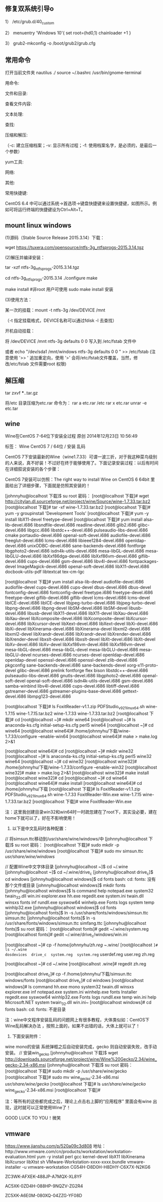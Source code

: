 
** 修复双系统引导o
1） /etc/grub.d/40_custom

2） menuentry 'Windows 10'{
set root=(hd0,1)
chainloader +1
}

3） grub2-mkconfig -o /boot/grub2/grub.cfg

** 常用命令
打开当前文件夹 nautilus ./
source ~/.bashrc
/usr/bin/gnome-terminal


用命令:

文件和目录:
# cd -                                 返回上次所在目录
# cp -a dir1 dir2                 复制一个目录
# ls -a                                显示隐藏文件
# ls -l                                 显示详细信息
# ls -lrt                               按时间显示文件（l表示详细列表，r表示反向排序，t表示按时间排序）
# mkdir dir1 dir2                同时创建两个目录
# mkdir -p /tmp/dir1/dir2    创建一个目录树
# rm -rf dir1                       删除 'dir1' 目录及其子目录内容

查看文件内容:
# cat file1                          从第一个字节开始正向查看文件的内容
# head -2 file1                   查看一个文件的前两行
# more file1                       查看一个长文件的内容
# tac file1                          从最后一行开始反向查看一个文件的内容
# tail -3 file1                      查看一个文件的最后三行

文本处理:
# grep str /tmp/test            在文件 '/tmp/test' 中查找 "str"
# grep ^str /tmp/test           在文件 '/tmp/test' 中查找以 "str" 开始的行
# grep [0-9] /tmp/test         查找 '/tmp/test' 文件中所有包含数字的行
# grep str -r /tmp/*             在目录 '/tmp' 及其子目录中查找 "str"
# diff file1 file2                   找出两个文件的不同处
# sdiff file1 file2                 以对比的方式显示两个文件的不同

查找:

# find / -name file1                                                 从 '/' 开始进入根文件系统查找文件和目录

# find / -user user1                                                查找属于用户 'user1' 的文件和目录

# find /home/user1 -name \*.bin                            在目录 '/ home/user1' 中查找以 '.bin' 结尾的文件

# find /usr/bin -type f -atime +100                         查找在过去100天内未被使用过的执行文件

# find /usr/bin -type f -mtime -10                           查找在10天内被创建或者修改过的文件

# locate \*.ps                                                         寻找以 '.ps' 结尾的文件，先运行 'updatedb' 命令

# find -name '*.[ch]' | xargs grep -E 'expr'              在当前目录及其子目录所有.c和.h文件中查找 'expr'

# find -type f -print0 | xargs -r0 grep -F 'expr'        在当前目录及其子目录的常规文件中查找 'expr'

# find -maxdepth 1 -type f | xargs grep -F 'expr'    在当前目录中查找 'expr'

压缩和解压:

# bzip2 file1                                   压缩 file1

# bunzip2 file1.bz2                        解压 file1.bz2

# gzip file1                                     压缩 file1

# gzip -9 file1                                最大程度压缩 file1

# gunzip file1.gz                            解压 file1.gz

# tar -cvf archive.tar file1               把file1打包成 archive.tar

（-c: 建立压缩档案；-v: 显示所有过程；-f: 使用档案名字，是必须的，是最后一个参数）

# tar -cvf archive.tar file1 dir1        把 file1，dir1 打包成 archive.tar

# tar -tf archive.tar                         显示一个包中的内容

# tar -xvf archive.tar                      释放一个包

# tar -xvf archive.tar -C /tmp         把压缩包释放到 /tmp目录下

# zip file1.zip file1                          创建一个zip格式的压缩包

# zip -r file1.zip file1 dir1               把文件和目录压缩成一个zip格式的压缩包

# unzip file1.zip                             解压一个zip格式的压缩包到当前目录

# unzip test.zip -d /tmp/                 解压一个zip格式的压缩包到 /tmp 目录

yum工具:

# yum -y install [package]              下载并安装一个rpm包

# yum localinstall [package.rpm]    安装一个rpm包，使用你自己的软件仓库解决所有依赖关系

# yum -y update                              更新当前系统中安装的所有rpm包

# yum update [package]                 更新一个rpm包

# yum remove [package]                删除一个rpm包

# yum list                                        列出当前系统中安装的所有包

# yum search [package]                 在rpm仓库中搜寻软件包

# yum clean [package]                   清除缓存目录（/var/cache/yum）下的软件包

# yum clean headers                      删除所有头文件

# yum clean all                                删除所有缓存的包和头文件

网络:
# ifconfig eth0                                                                       显示一个以太网卡的配置
# ifconfig eth0 192.168.1.1 netmask 255.255.255.0            配置网卡的IP地址
# ifdown eth0                                                                        禁用 'eth0' 网络设备
# ifup eth0                                                                            启用 'eth0' 网络设备
# iwconfig eth1                                                                     显示一个无线网卡的配置
# iwlist scan                                                                         显示无线网络
# ip addr show                                                                     显示网卡的IP地址

其他:

# su -                                 切换到root权限（与su有区别）

# shutdown -h now           关机

# shutdown -r now            重启

# top                                  罗列使用CPU资源最多的linux任务 （输入q退出）

# pstree                             以树状图显示程序

# man ping                        查看参考手册（例如ping 命令）

# passwd                          修改密码

# df -h                               显示磁盘的使用情况

# cal -3                             显示前一个月，当前月以及下一个月的月历

# cal 10 1988                   显示指定月，年的月历

# date --date '1970-01-01 UTC 1427888888 seconds'   把一相对于1970-01-01 00:00的秒数转换成时间

常用快捷键:

       CentOS 6.4 中可以通过系统->首选项->键盘快捷键来设置快捷键，如图所示。例如可将运行终端的快捷键设为Ctrl+Alt+T。



**  mount linux windows
(1)源码（Stable Source Release 2015.3.14）下载：

wget https://tuxera.com/opensource/ntfs-3g_ntfsprogs-2015.3.14.tgz

(2)解压并编译安装：

tar -xzf ntfs-3g_ntfsprogs-2015.3.14.tgz

cd ntfs-3g_ntfsprogs-2015.3.14
./configure
make

make install   #非root 用户可使用 sudo make install 安装

(3)使用方法：

某一次的挂载：mount -t ntfs-3g /dev/DEVICE /mnt

（-t 指定挂载格式，DEVICE名称可以通过fdisk -l 去查找）

开机自动挂载：

 将 /dev/DEVICE /mnt ntfs-3g defaults 0 0 写入到 /etc/fstab 文件中

或者 echo "/dev/sda1 /mnt/windows ntfs-3g defaults 0 0 " >> /etc/fstab (注意使用 '>> ' 追加重定向，使用 '>' 会将/etc/fstab文件覆盖，当然，修改/etc/fstab 文件需要root 权限)


** 解压缩
tar zxvf ***..tar.gz


将/etc 目录压缩为etc.rar 命令为：
rar a etc.rar /etc
rar x etc.rar 
unrar -e etc.tar


** wine
Wine在CentOS 7-64位下安装全过程
原创 2014年12月23日 10:56:49

    标签：
    Wine CentOS 7 /
    64位 /
    安装 乱码

CentOS 7下安装最新的Wine（wine1.7.33）可谓一波三折，对于我这种菜鸟级别的人来说，真不好装！不过好在终于能够使用了。下面记录安装过程：以后有时间在详细叙说安装的各个步骤：

CentOS 7安装可以仿照：The right way to install Wine on CentOS 6 64bit 里面给出了详细步骤，下面就是仿照其安装的！

[johnnyhu@localhost 下载]$ su root
密码：
[root@localhost 下载]# wget http://citylan.dl.sourceforge.net/project/wine/Source/wine-1.7.33.tar.bz2
[root@localhost 下载]# tar -xf wine-1.7.33.tar.bz2
[root@localhost 下载]# yum -y groupinstall 'Development Tools'
[root@localhost 下载]# yum -y install libX11-devel freetype-devel
[root@localhost 下载]# yum install alsa-lib-devel.i686 libsndfile-devel.i686 readline-devel.i686 glib2.i686 glibc-devel.i686 libgcc.i686 libstdc++-devel.i686 pulseaudio-libs-devel.i686 cmake portaudio-devel.i686 openal-soft-devel.i686 audiofile-devel.i686 freeglut-devel.i686 lcms-devel.i686 libieee1284-devel.i686 openldap-devel.i686 unixODBC-devel.i686 sane-backends-devel.i686 fontforge libgphoto2-devel.i686 isdn4k-utils-devel.i686 mesa-libGL-devel.i686 mesa-libGLU-devel.i686 libXxf86dga-devel.i686 libXxf86vm-devel.i686 giflib-devel.i686 cups-devel.i686 gsm-devel.i686 libv4l-devel.i686 fontpackages-devel ImageMagick-devel.i686 openal-soft-devel.i686 libX11-devel.i686 docbook-utils-pdf libtextcat tex-cm-lgc

[root@localhost 下载]# yum install alsa-lib-devel audiofile-devel.i686 audiofile-devel cups-devel.i686 cups-devel dbus-devel.i686 dbus-devel fontconfig-devel.i686 fontconfig-devel freetype.i686 freetype-devel.i686 freetype-devel giflib-devel.i686 giflib-devel lcms-devel.i686 lcms-devel libICE-devel.i686 libICE-devel libjpeg-turbo-devel.i686 libjpeg-turbo-devel libpng-devel.i686 libpng-devel libSM-devel.i686 libSM-devel libusb-devel.i686 libusb-devel libX11-devel.i686 libX11-devel libXau-devel.i686 libXau-devel libXcomposite-devel.i686 libXcomposite-devel libXcursor-devel.i686 libXcursor-devel libXext-devel.i686 libXext-devel libXi-devel.i686 libXi-devel libXinerama-devel.i686 libXinerama-devel libxml2-devel.i686 libxml2-devel libXrandr-devel.i686 libXrandr-devel libXrender-devel.i686 libXrender-devel libxslt-devel.i686 libxslt-devel libXt-devel.i686 libXt-devel libXv-devel.i686 libXv-devel libXxf86vm-devel.i686 libXxf86vm-devel mesa-libGL-devel.i686 mesa-libGL-devel mesa-libGLU-devel.i686 mesa-libGLU-devel ncurses-devel.i686 ncurses-devel openldap-devel.i686 openldap-devel openssl-devel.i686 openssl-devel zlib-devel.i686 pkgconfig sane-backends-devel.i686 sane-backends-devel xorg-x11-proto-devel glibc-devel.i686 prelink fontforge flex bison libstdc++-devel.i686 pulseaudio-libs-devel.i686 gnutls-devel.i686 libgphoto2-devel.i686 openal-soft-devel openal-soft-devel.i686 isdn4k-utils-devel.i686 gsm-devel.i686 samba-winbind libv4l-devel.i686 cups-devel.i686 libtiff-devel.i686 gstreamer-devel.i686 gstreamer-plugins-base-devel.i686 gettext-devel.i686 libmpg123-devel.i686


[root@localhost 下载]# ls
FoxitReader-v1.1.zip  PDFStudio_v9_2_1_linux64.sh  wine-1.7.15  wine-1.7.15.tar.bz2  wine-1.7.33  wine-1.7.33.tar.bz2
[root@localhost 下载]# cd
[root@localhost ~]# mkdir wine64
[root@localhost ~]# ls
anaconda-ks.cfg  initial-setup-ks.cfg  perl5  wine64
[root@localhost ~]# cd wine64
[root@localhost wine64]# /home/johnnyhu/下载/wine-1.7.33/configure --enable-win64
[root@localhost wine64]# make > make.log 2>&1

[root@localhost wine64]# cd
[root@localhost ~]# mkdir wine32
[root@localhost ~]# ls
anaconda-ks.cfg  initial-setup-ks.cfg  perl5  wine32  wine64
[root@localhost ~]# cd wine32
[root@localhost wine32]# /home/johnnyhu/下载/wine-1.7.33/configure --enable-win32
[root@localhost wine32]# make > make.log 2>&1
[root@localhost wine32]# make install
[root@localhost wine32]# cd
[root@localhost ~]# cd wine64
[root@localhost wine64]# make install
[root@localhost wine64]# cd /home/johnnyhu/下载
[root@localhost 下载]# ls
FoxitReader-v1.1.zip  PDFStudio_v9_2_1_linux64.sh  wine-1.7.33
FoxitReader-Win.exe   wine-1.7.15                  wine-1.7.33.tar.bz2
[root@localhost 下载]# wine FoxitReader-Win.exe

注：这里我创建目录win32和win64时一时疏忽建在了root下，其实没必要，建在home下就可以了，好在不影响使用！


2. 以下是中文乱码时各种配置：


//  将simsun.ttc移动到/usr/share/wine/windows/中
[johnnyhu@localhost 下载]$ su root
密码：
[root@localhost 下载]# sudo mkdir -p /usr/share/wine/windows
[root@localhost 下载]# sudo mv simsun.ttc /usr/share/wine/windows/


//  配置Wine中文字体目录
[johnnyhu@localhost ~]$ cd ~/.wine
[johnnyhu@localhost ~]$ cd ~/.wine/drive_c
[johnnyhu@localhost drive_c]$ cd windows
[johnnyhu@localhost windows]$ cd fonts
bash: cd: fonts: 没有那个文件或目录
[johnnyhu@localhost windows]$ mkdir fonts
[johnnyhu@localhost windows]$ ls
command       help    notepad.exe  system32    twain_32.dll  win.ini
explorer.exe  hh.exe  regedit.exe  system.ini  twain.dll     winsxs
fonts         inf     rundll.exe   syswow64    winhelp.exe
Fonts         logs    system       temp        winhlp32.exe
[johnnyhu@localhost windows]$ cd fonts
[johnnyhu@localhost fonts]$ ln -s /usr/share/fonts/windows/simsun.ttc simsun.ttc
[johnnyhu@localhost fonts]$ ln -s /usr/share/fonts/windows/simsun.ttc simfang.ttc
[johnnyhu@localhost fonts]$ su root
密码：
[root@localhost fonts]# gedit ~/.wine/system.reg
[root@localhost fonts]# gedit ~/.wine/drive_c/windows/win.ini

[root@localhost ~]# cp -f /home/johnnyhu/zh.reg  ~/.wine/
[root@localhost ~]# ls ~/.wine
dosdevices  drive_c  system.reg  system.reg~  userdef.reg  user.reg  zh.reg

[root@localhost ~]# cd ~/.wine
[root@localhost .wine]# regedit zh.reg

[root@localhost drive_c]# cp -f /home/johnnyhu/下载/simsun.ttc windows/fonts
[root@localhost drive_c]# cd windows
[root@localhost windows]# ls
command       hh.exe         mono         system32      twain.dll     winsxs
explorer.exe  inf            notepad.exe  system.ini    winhelp.exe
fonts         Installer      regedit.exe  syswow64      winhlp32.exe
Fonts         logs           rundll.exe   temp          win.ini
help          Microsoft.NET  system       twain_32.dll  win.ini~
[root@localhost windows]# cd fonts
bash: cd: fonts: 不是目录

注：wine中文程序安装乱码的问题网上有很多教程，大体类似如：CentOS下Wine乱码解决办法  ，按照上面的，如果不出错的话，大体上就可以了！


3. 下面安装附件：

wine mono的安装 系统弹框之后自动安装完成，gecko 则自动安装失败，改手动安装。
//  安装win_gecko
[johnnyhu@localhost 下载]$  wget http://downloads.sourceforge.net/project/wine/Wine%20Gecko/2.34/wine_gecko-2.34-x86.msi
[johnnyhu@localhost 下载]$ su root
密码：
[root@localhost 下载]# sudo mkdir -p /usr/share/wine/gecko
[root@localhost 下载]#  sudo mv wine_gecko-2.34-x86.msi /usr/share/wine/gecko/
[root@localhost 下载]# ls /usr/share/wine/gecko/
wine_gecko-2.34-x86.msi
[root@localhost 下载]#

注：等所有的这些都完成之后，理论上点击右上脚的“应用程序” 里面会有wine 出现，这时就可以正常使用Wine了！

GOOD LUCK TO YOU！微笑
** vmware 
https://www.jianshu.com/p/520a09c3d808
地址：http://www.vmware.com/cn/products/workstation/workstation-evaluation.html 
yum -y install perl gcc kernel-devel libX11 libXinerama libXcursor libXtst
sh VMware-Workstation-xxxx-xxxx.bundle  
vmware-installer -u vmware-workstation
CG54H-D8D0H-H8DHY-C6X7X-N2KG6

ZC3WK-AFXEK-488JP-A7MQX-XL8YF

AC5XK-0ZD4H-088HP-9NQZV-ZG2R4

ZC5XK-A6E0M-080XQ-04ZZG-YF08D

ZY5H0-D3Y8K-M89EZ-AYPEG-MYUA8
** screenshot
捕获自定义区域 ：$ gnome-screenshot -a
捕获当前终端Terminal ： $ gnome-screenshot -w
捕获整个屏幕 ： $ gnome-screenshot
